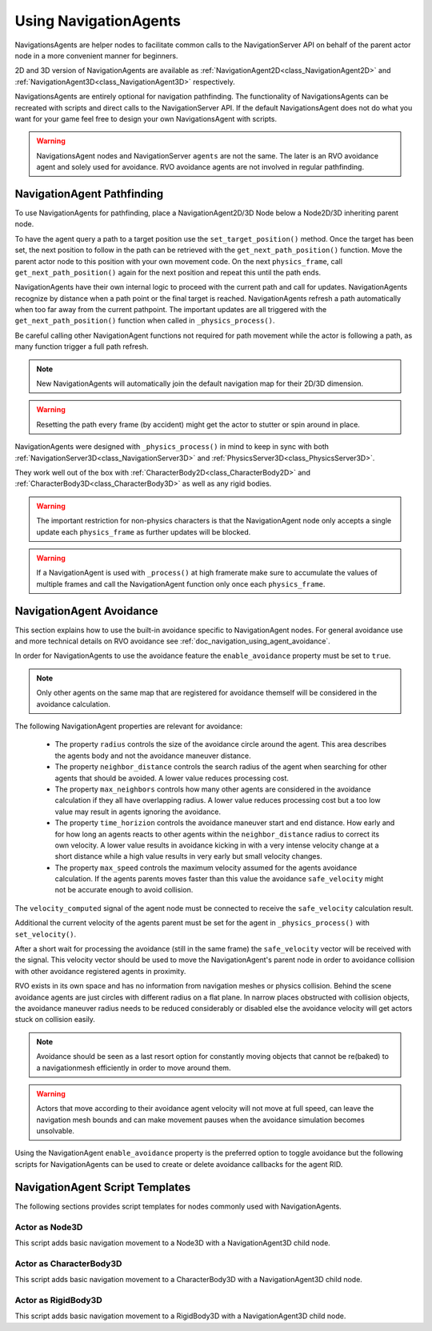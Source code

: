 .. _doc_navigation_using_navigationagents:

Using NavigationAgents
======================

NavigationsAgents are helper nodes to facilitate common calls to the NavigationServer API
on behalf of the parent actor node in a more convenient manner for beginners.

2D and 3D version of NavigationAgents are available as
:ref:`NavigationAgent2D<class_NavigationAgent2D>` and
:ref:`NavigationAgent3D<class_NavigationAgent3D>` respectively.

NavigationsAgents are entirely optional for navigation pathfinding.
The functionality of NavigationsAgents can be recreated with scripts and direct
calls to the NavigationServer API. If the default NavigationsAgent does not do what you want
for your game feel free to design your own NavigationsAgent with scripts.

.. warning::

    NavigationsAgent nodes and NavigationServer ``agents`` are not the same.
    The later is an RVO avoidance agent and solely used for avoidance.
    RVO avoidance agents are not involved in regular pathfinding.

NavigationAgent Pathfinding
---------------------------

To use NavigationAgents for pathfinding, place a NavigationAgent2D/3D Node below a Node2D/3D inheriting parent node.

To have the agent query a path to a target position use the ``set_target_position()`` method.
Once the target has been set, the next position to follow in the path
can be retrieved with the ``get_next_path_position()`` function. Move the parent actor node
to this position with your own movement code. On the next ``physics_frame``, call
``get_next_path_position()`` again for the next position and repeat this until the path ends.

NavigationAgents have their own internal logic to proceed with the current path and call for updates.
NavigationAgents recognize by distance when a path point or the final target is reached.
NavigationAgents refresh a path automatically when too far away from the current pathpoint.
The important updates are all triggered with the ``get_next_path_position()`` function
when called in ``_physics_process()``.

Be careful calling other NavigationAgent functions not required for path movement
while the actor is following a path, as many function trigger a full path refresh.

.. note::

    New NavigationAgents will automatically join the
    default navigation map for their 2D/3D dimension.

.. warning::

    Resetting the path every frame (by accident) might get the actor to stutter or spin around in place.

NavigationAgents were designed with ``_physics_process()`` in mind to keep in sync with both :ref:`NavigationServer3D<class_NavigationServer3D>` and :ref:`PhysicsServer3D<class_PhysicsServer3D>`.

They work well out of the box with :ref:`CharacterBody2D<class_CharacterBody2D>` and :ref:`CharacterBody3D<class_CharacterBody3D>` as well as any rigid bodies.

.. warning::

    The important restriction for non-physics characters is that the NavigationAgent node only accepts a single update each ``physics_frame`` as further updates will be blocked.

.. warning::

    If a NavigationAgent is used with ``_process()`` at high framerate make sure to accumulate the values of multiple frames and call the NavigationAgent function only once each ``physics_frame``.

.. _doc_navigation_script_templates:


NavigationAgent Avoidance
-------------------------

This section explains how to use the built-in avoidance specific
to NavigationAgent nodes. For general avoidance use and more technical details
on RVO avoidance see :ref:`doc_navigation_using_agent_avoidance`.


In order for NavigationAgents to use the avoidance feature the ``enable_avoidance`` property must be set to ``true``.

.. image:: img/agent_avoidance_enabled.png

.. note::

    Only other agents on the same map that are registered for avoidance themself will be considered in the avoidance calculation.

The following NavigationAgent properties are relevant for avoidance:

  - The property ``radius`` controls the size of the avoidance circle around the agent. This area describes the agents body and not the avoidance maneuver distance.
  - The property ``neighbor_distance`` controls the search radius of the agent when searching for other agents that should be avoided. A lower value reduces processing cost.
  - The property ``max_neighbors`` controls how many other agents are considered in the avoidance calculation if they all have overlapping radius.
    A lower value reduces processing cost but a too low value may result in agents ignoring the avoidance.
  - The property ``time_horizion`` controls the avoidance maneuver start and end distance.
    How early and for how long an agents reacts to other agents within the ``neighbor_distance`` radius to correct its own velocity.
    A lower value results in avoidance kicking in with a very intense velocity change at a short distance while a high value results in very early but small velocity changes.
  - The property ``max_speed`` controls the maximum velocity assumed for the agents avoidance calculation.
    If the agents parents moves faster than this value the avoidance ``safe_velocity`` might not be accurate enough to avoid collision.

The ``velocity_computed`` signal of the agent node must be connected to receive the ``safe_velocity`` calculation result.

.. image:: img/agent_safevelocity_signal.png

Additional the current velocity of the agents parent must be set for the agent in ``_physics_process()`` with ``set_velocity()``.

After a short wait for processing the avoidance (still in the same frame) the ``safe_velocity`` vector will be received with the signal.
This velocity vector should be used to move the NavigationAgent's parent node in order to avoidance collision with other avoidance registered agents in proximity.

RVO exists in its own space and has no information from navigation meshes or physics collision.
Behind the scene avoidance agents are just circles with different radius on a flat plane.
In narrow places obstructed with collision objects, the avoidance maneuver radius needs to be
reduced considerably or disabled else the avoidance velocity will get actors stuck on collision easily.

.. note::

    Avoidance should be seen as a last resort option for constantly moving objects that cannot be re(baked) to a navigationmesh efficiently in order to move around them.

.. warning::

    Actors that move according to their avoidance agent velocity will not move at
    full speed, can leave the navigation mesh bounds and can make movement
    pauses when the avoidance simulation becomes unsolvable.

Using the NavigationAgent ``enable_avoidance`` property is the preferred option
to toggle avoidance but the following scripts for NavigationAgents can be
used to create or delete avoidance callbacks for the agent RID.

.. tabs::
 .. code-tab:: gdscript GDScript

    extends NavigationAgent2D

    var agent : RID = get_rid()
    # Enable
    NavigationServer2D::get_singleton()->agent_set_callback(agent, self._avoidance_done)
    # Disable
    NavigationServer2D::get_singleton()->agent_set_callback(agent, Callable())

.. tabs::
 .. code-tab:: gdscript GDScript

    extends NavigationAgent3D

    var agent : RID = get_rid()
    # Enable
    NavigationServer3D::get_singleton()->agent_set_callback(agent, self._avoidance_done)
    # Disable
    NavigationServer3D::get_singleton()->agent_set_callback(agent, Callable())

NavigationAgent Script Templates
--------------------------------

The following sections provides script templates for nodes commonly used with NavigationAgents.

Actor as Node3D
~~~~~~~~~~~~~~~

This script adds basic navigation movement to a Node3D with a NavigationAgent3D child node.

.. tabs::
 .. code-tab:: gdscript GDScript

    extends Node3D
    # script on agent parent node, connect the agent 'velocity_computed' signal for collision avoidance

    @export var movement_speed : float = 4.0
    @onready var navigation_agent : NavigationAgent3D = get_node("NavigationAgent3D")
    var movement_delta : float

    func set_movement_target(movement_target : Vector3):
        navigation_agent.set_target_position(movement_target)

    func _physics_process(delta):

        movement_delta = movement_speed * delta
        var next_path_position : Vector3 = navigation_agent.get_next_path_position()
        var current_agent_position : Vector3 = global_transform.origin
        var new_velocity : Vector3 = (next_path_position - current_agent_position).normalized() * movement_delta
        navigation_agent.set_velocity(new_velocity)

    func _on_navigation_agent_3d_velocity_computed(safe_velocity : Vector3):
        # Move Node3D with the computed `safe_velocity` to avoid dynamic obstacles.
        global_transform.origin = global_transform.origin.move_toward(global_transform.origin + safe_velocity, movement_delta)

Actor as CharacterBody3D
~~~~~~~~~~~~~~~~~~~~~~~~

This script adds basic navigation movement to a CharacterBody3D with a NavigationAgent3D child node.

.. tabs::
 .. code-tab:: gdscript GDScript

    extends CharacterBody3D
    # script on agent parent node, connect the agent 'velocity_computed' signal for collision avoidance

    @export var movement_speed : float = 4.0
    @onready var navigation_agent : NavigationAgent3D = get_node("NavigationAgent3D")
    var movement_delta : float

    func set_movement_target(movement_target : Vector3):
        navigation_agent.set_target_position(movement_target)

    func _physics_process(delta):

        movement_delta = movement_speed * delta
        var next_path_position : Vector3 = navigation_agent.get_next_path_position()
        var current_agent_position : Vector3 = global_transform.origin
        var new_velocity : Vector3 = (next_path_position - current_agent_position).normalized() * movement_delta
        navigation_agent.set_velocity(new_velocity)

    func _on_navigation_agent_3d_velocity_computed(safe_velocity : Vector3):
        # Move CharacterBody3D with the computed `safe_velocity` to avoid dynamic obstacles.
        velocity = safe_velocity
        move_and_slide()

Actor as RigidBody3D
~~~~~~~~~~~~~~~~~~~~

This script adds basic navigation movement to a RigidBody3D with a NavigationAgent3D child node.

.. tabs::
 .. code-tab:: gdscript GDScript

    extends RigidBody3D
    # script on agent parent node, connect the agent 'velocity_computed' signal for collision avoidance

    @onready var navigation_agent : NavigationAgent3D = get_node("NavigationAgent3D")

    func set_movement_target(movement_target : Vector3):
        navigation_agent.set_target_position(movement_target)

    func _physics_process(delta):

        var next_path_position : Vector3 = navigation_agent.get_next_path_position()
        var current_agent_position : Vector3 = global_transform.origin
        var new_velocity : Vector3 = (next_path_position - current_agent_position).normalized() * velocity
        navigation_agent.set_velocity(new_velocity)

    func _on_navigation_agent_3d_velocity_computed(safe_velocity : Vector3):
        # Move RigidBody3D with the computed `safe_velocity` to avoid dynamic obstacles.
        set_linear_velocity(safe_velocity)
